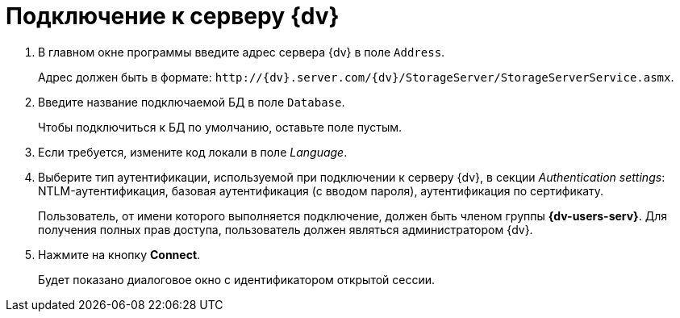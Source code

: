 = Подключение к серверу {dv}

. В главном окне программы введите адрес сервера {dv} в поле `Address`.
+
Адрес должен быть в формате: `\http://{dv}.server.com/{dv}/StorageServer/StorageServerService.asmx`.
. Введите название подключаемой БД в поле `Database`.
+
Чтобы подключиться к БД по умолчанию, оставьте поле пустым.
+
. Если требуется, измените код локали в поле _Language_.
. Выберите тип аутентификации, используемой при подключении к серверу {dv}, в секции _Authentication settings_: NTLM-аутентификация, базовая аутентификация (с вводом пароля), аутентификация по сертификату.
+
Пользователь, от имени которого выполняется подключение, должен быть членом группы *{dv-users-serv}*. Для получения полных прав доступа, пользователь должен являться администратором {dv}.
+
. Нажмите на кнопку *Connect*.
+
Будет показано диалоговое окно с идентификатором открытой сессии.

